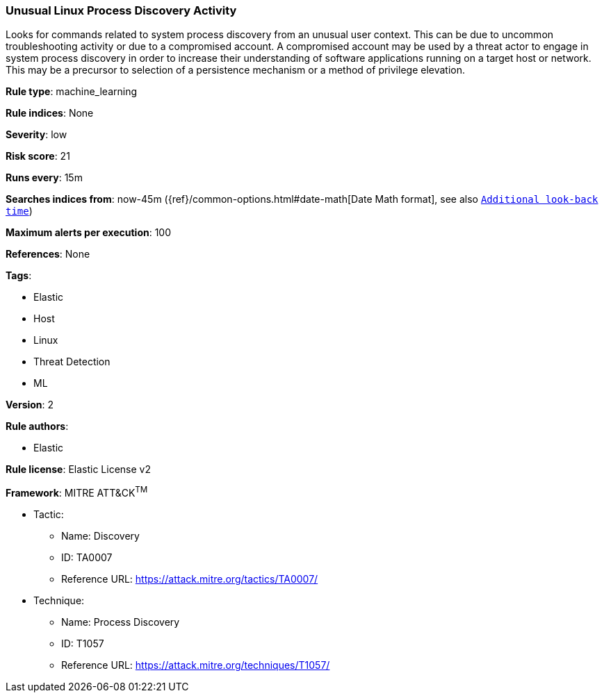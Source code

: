 [[prebuilt-rule-8-2-1-unusual-linux-process-discovery-activity]]
=== Unusual Linux Process Discovery Activity

Looks for commands related to system process discovery from an unusual user context. This can be due to uncommon troubleshooting activity or due to a compromised account. A compromised account may be used by a threat actor to engage in system process discovery in order to increase their understanding of software applications running on a target host or network. This may be a precursor to selection of a persistence mechanism or a method of privilege elevation.

*Rule type*: machine_learning

*Rule indices*: None

*Severity*: low

*Risk score*: 21

*Runs every*: 15m

*Searches indices from*: now-45m ({ref}/common-options.html#date-math[Date Math format], see also <<rule-schedule, `Additional look-back time`>>)

*Maximum alerts per execution*: 100

*References*: None

*Tags*: 

* Elastic
* Host
* Linux
* Threat Detection
* ML

*Version*: 2

*Rule authors*: 

* Elastic

*Rule license*: Elastic License v2


*Framework*: MITRE ATT&CK^TM^

* Tactic:
** Name: Discovery
** ID: TA0007
** Reference URL: https://attack.mitre.org/tactics/TA0007/
* Technique:
** Name: Process Discovery
** ID: T1057
** Reference URL: https://attack.mitre.org/techniques/T1057/
